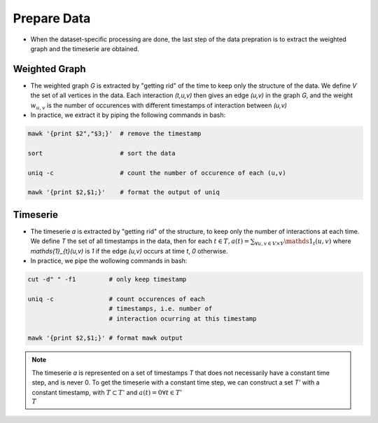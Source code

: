 .. _prepare_data:

Prepare Data
============

* When the dataset-specific processing are done, the last
  step of the data prepration is to extract the weighted
  graph and the timeserie are obtained.

Weighted Graph
--------------

* The weighted graph `G` is extracted by "getting rid" of the time
  to keep only the structure of the data. We define `V` the set of
  all vertices in the data. Each interaction
  `(t,u,v)` then gives an edge `(u,v)` in the graph `G`, and the 
  weight :math:`w_{u,v}` is the number of occurences with different
  timestamps of interaction between `(u,v)`

* In practice, we extract it by piping the following commands in bash:

.. code-block:: bash

   mawk '{print $2","$3;}'  # remove the timestamp

   sort                     # sort the data

   uniq -c                  # count the number of occurence of each (u,v)

   mawk '{print $2,$1;}'    # format the output of uniq

Timeserie
---------

* The timeserie `a` is extracted by "getting rid" of the structure,
  to keep only the number of interactions at each time.
  We define `T` the set of all timestamps in the data, then for each
  :math:`t \in T, a(t)=\sum_{\forall u,v \in V \times V} \mathds{1}_{t}(u,v)`
  where `\mathds{1}_{t}(u,v)` is `1` if the edge `(u,v)` occurs at time `t`, `0` otherwise.

* In practice, we pipe the wollowing commands in bash:

.. code-block:: bash

   cut -d" " -f1         # only keep timestamp

   uniq -c               # count occurences of each 
                         # timestamps, i.e. number of
                         # interaction ocurring at this timestamp

   mawk '{print $2,$1;}' # format mawk output

.. note::
   The timeserie `a` is represented on a set of timestamps `T` that does not
   necessarily have a constant time step, and is never 0. To get the
   timeserie with a constant time step, we can construct a set `T'`
   with a constant timestamp, with :math:`T \subset T'` and 
   :math:`a(t)=0 \forall t \in T'\\T`


